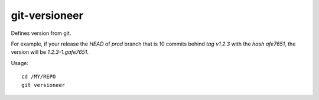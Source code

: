 git-versioneer
--------------

Defines version from git.

For example, if your release the *HEAD* of *prod* branch that is 10 commits
behind *tag v1.2.3* with the *hash afe7651*, the version will be
*1.2.3-1.gafe7651*.

Usage::

    cd /MY/REPO
    git versioneer

